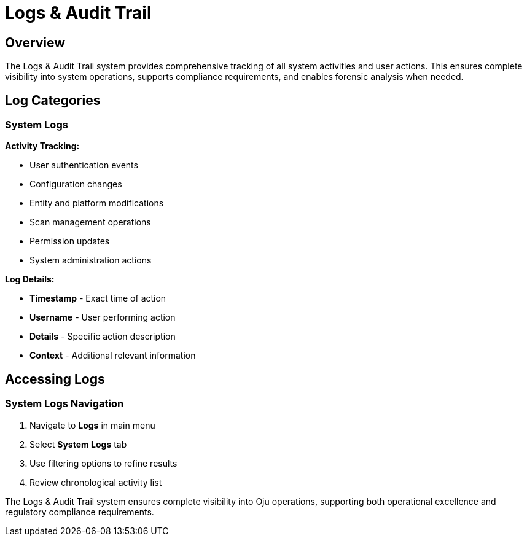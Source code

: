 :imagesdir: ../assets/images
= Logs & Audit Trail
:description: Comprehensive activity tracking and compliance reporting system
:keywords: logs, audit, tracking, compliance, export, monitoring

== Overview

The Logs & Audit Trail system provides comprehensive tracking of all system activities and user actions. This ensures complete visibility into system operations, supports compliance requirements, and enables forensic analysis when needed.

== Log Categories

=== System Logs

**Activity Tracking:**

* User authentication events
* Configuration changes
* Entity and platform modifications
* Scan management operations
* Permission updates
* System administration actions

**Log Details:**

* **Timestamp** - Exact time of action
* **Username** - User performing action
* **Details** - Specific action description
* **Context** - Additional relevant information

== Accessing Logs

=== System Logs Navigation

. Navigate to **Logs** in main menu
. Select **System Logs** tab
. Use filtering options to refine results
. Review chronological activity list

The Logs & Audit Trail system ensures complete visibility into Oju operations, supporting both operational excellence and regulatory compliance requirements.